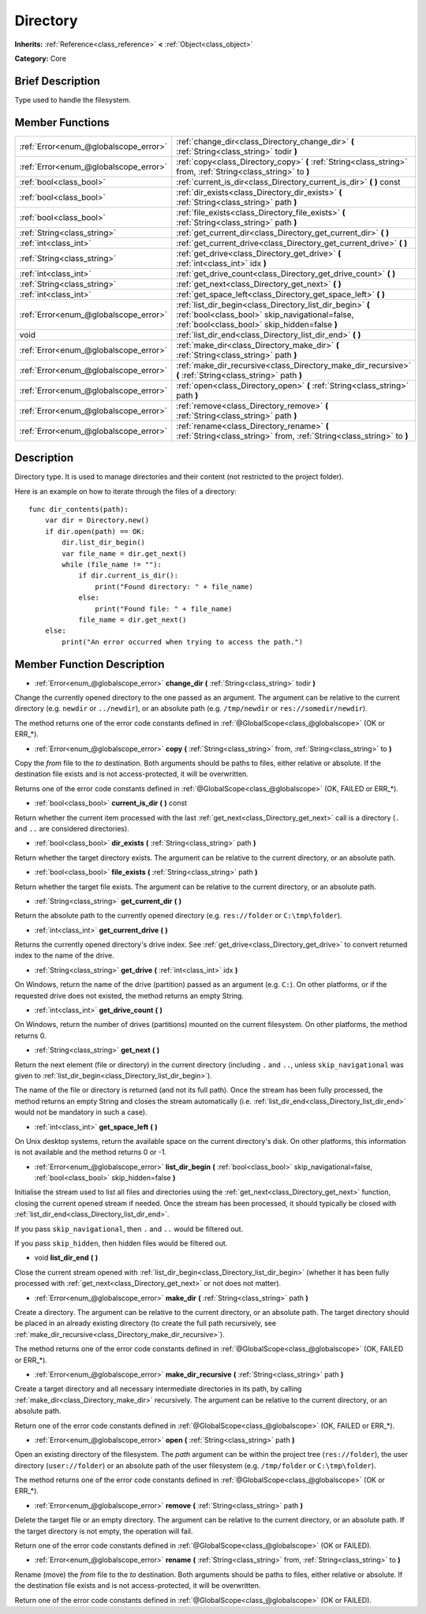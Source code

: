 .. Generated automatically by doc/tools/makerst.py in Godot's source tree.
.. DO NOT EDIT THIS FILE, but the Directory.xml source instead.
.. The source is found in doc/classes or modules/<name>/doc_classes.

.. _class_Directory:

Directory
=========

**Inherits:** :ref:`Reference<class_reference>` **<** :ref:`Object<class_object>`

**Category:** Core

Brief Description
-----------------

Type used to handle the filesystem.

Member Functions
----------------

+----------------------------------------+--------------------------------------------------------------------------------------------------------------------------------------------------------------+
| :ref:`Error<enum_@globalscope_error>`  | :ref:`change_dir<class_Directory_change_dir>` **(** :ref:`String<class_string>` todir **)**                                                                  |
+----------------------------------------+--------------------------------------------------------------------------------------------------------------------------------------------------------------+
| :ref:`Error<enum_@globalscope_error>`  | :ref:`copy<class_Directory_copy>` **(** :ref:`String<class_string>` from, :ref:`String<class_string>` to **)**                                               |
+----------------------------------------+--------------------------------------------------------------------------------------------------------------------------------------------------------------+
| :ref:`bool<class_bool>`                | :ref:`current_is_dir<class_Directory_current_is_dir>` **(** **)** const                                                                                      |
+----------------------------------------+--------------------------------------------------------------------------------------------------------------------------------------------------------------+
| :ref:`bool<class_bool>`                | :ref:`dir_exists<class_Directory_dir_exists>` **(** :ref:`String<class_string>` path **)**                                                                   |
+----------------------------------------+--------------------------------------------------------------------------------------------------------------------------------------------------------------+
| :ref:`bool<class_bool>`                | :ref:`file_exists<class_Directory_file_exists>` **(** :ref:`String<class_string>` path **)**                                                                 |
+----------------------------------------+--------------------------------------------------------------------------------------------------------------------------------------------------------------+
| :ref:`String<class_string>`            | :ref:`get_current_dir<class_Directory_get_current_dir>` **(** **)**                                                                                          |
+----------------------------------------+--------------------------------------------------------------------------------------------------------------------------------------------------------------+
| :ref:`int<class_int>`                  | :ref:`get_current_drive<class_Directory_get_current_drive>` **(** **)**                                                                                      |
+----------------------------------------+--------------------------------------------------------------------------------------------------------------------------------------------------------------+
| :ref:`String<class_string>`            | :ref:`get_drive<class_Directory_get_drive>` **(** :ref:`int<class_int>` idx **)**                                                                            |
+----------------------------------------+--------------------------------------------------------------------------------------------------------------------------------------------------------------+
| :ref:`int<class_int>`                  | :ref:`get_drive_count<class_Directory_get_drive_count>` **(** **)**                                                                                          |
+----------------------------------------+--------------------------------------------------------------------------------------------------------------------------------------------------------------+
| :ref:`String<class_string>`            | :ref:`get_next<class_Directory_get_next>` **(** **)**                                                                                                        |
+----------------------------------------+--------------------------------------------------------------------------------------------------------------------------------------------------------------+
| :ref:`int<class_int>`                  | :ref:`get_space_left<class_Directory_get_space_left>` **(** **)**                                                                                            |
+----------------------------------------+--------------------------------------------------------------------------------------------------------------------------------------------------------------+
| :ref:`Error<enum_@globalscope_error>`  | :ref:`list_dir_begin<class_Directory_list_dir_begin>` **(** :ref:`bool<class_bool>` skip_navigational=false, :ref:`bool<class_bool>` skip_hidden=false **)** |
+----------------------------------------+--------------------------------------------------------------------------------------------------------------------------------------------------------------+
| void                                   | :ref:`list_dir_end<class_Directory_list_dir_end>` **(** **)**                                                                                                |
+----------------------------------------+--------------------------------------------------------------------------------------------------------------------------------------------------------------+
| :ref:`Error<enum_@globalscope_error>`  | :ref:`make_dir<class_Directory_make_dir>` **(** :ref:`String<class_string>` path **)**                                                                       |
+----------------------------------------+--------------------------------------------------------------------------------------------------------------------------------------------------------------+
| :ref:`Error<enum_@globalscope_error>`  | :ref:`make_dir_recursive<class_Directory_make_dir_recursive>` **(** :ref:`String<class_string>` path **)**                                                   |
+----------------------------------------+--------------------------------------------------------------------------------------------------------------------------------------------------------------+
| :ref:`Error<enum_@globalscope_error>`  | :ref:`open<class_Directory_open>` **(** :ref:`String<class_string>` path **)**                                                                               |
+----------------------------------------+--------------------------------------------------------------------------------------------------------------------------------------------------------------+
| :ref:`Error<enum_@globalscope_error>`  | :ref:`remove<class_Directory_remove>` **(** :ref:`String<class_string>` path **)**                                                                           |
+----------------------------------------+--------------------------------------------------------------------------------------------------------------------------------------------------------------+
| :ref:`Error<enum_@globalscope_error>`  | :ref:`rename<class_Directory_rename>` **(** :ref:`String<class_string>` from, :ref:`String<class_string>` to **)**                                           |
+----------------------------------------+--------------------------------------------------------------------------------------------------------------------------------------------------------------+

Description
-----------

Directory type. It is used to manage directories and their content (not restricted to the project folder).

Here is an example on how to iterate through the files of a directory:

::

    func dir_contents(path):
        var dir = Directory.new()
        if dir.open(path) == OK:
            dir.list_dir_begin()
            var file_name = dir.get_next()
            while (file_name != ""):
                if dir.current_is_dir():
                    print("Found directory: " + file_name)
                else:
                    print("Found file: " + file_name)
                file_name = dir.get_next()
        else:
            print("An error occurred when trying to access the path.")

Member Function Description
---------------------------

.. _class_Directory_change_dir:

- :ref:`Error<enum_@globalscope_error>` **change_dir** **(** :ref:`String<class_string>` todir **)**

Change the currently opened directory to the one passed as an argument. The argument can be relative to the current directory (e.g. ``newdir`` or ``../newdir``), or an absolute path (e.g. ``/tmp/newdir`` or ``res://somedir/newdir``).

The method returns one of the error code constants defined in :ref:`@GlobalScope<class_@globalscope>` (OK or ERR\_\*).

.. _class_Directory_copy:

- :ref:`Error<enum_@globalscope_error>` **copy** **(** :ref:`String<class_string>` from, :ref:`String<class_string>` to **)**

Copy the *from* file to the *to* destination. Both arguments should be paths to files, either relative or absolute. If the destination file exists and is not access-protected, it will be overwritten.

Returns one of the error code constants defined in :ref:`@GlobalScope<class_@globalscope>` (OK, FAILED or ERR\_\*).

.. _class_Directory_current_is_dir:

- :ref:`bool<class_bool>` **current_is_dir** **(** **)** const

Return whether the current item processed with the last :ref:`get_next<class_Directory_get_next>` call is a directory (``.`` and ``..`` are considered directories).

.. _class_Directory_dir_exists:

- :ref:`bool<class_bool>` **dir_exists** **(** :ref:`String<class_string>` path **)**

Return whether the target directory exists. The argument can be relative to the current directory, or an absolute path.

.. _class_Directory_file_exists:

- :ref:`bool<class_bool>` **file_exists** **(** :ref:`String<class_string>` path **)**

Return whether the target file exists. The argument can be relative to the current directory, or an absolute path.

.. _class_Directory_get_current_dir:

- :ref:`String<class_string>` **get_current_dir** **(** **)**

Return the absolute path to the currently opened directory (e.g. ``res://folder`` or ``C:\tmp\folder``).

.. _class_Directory_get_current_drive:

- :ref:`int<class_int>` **get_current_drive** **(** **)**

Returns the currently opened directory's drive index. See :ref:`get_drive<class_Directory_get_drive>` to convert returned index to the name of the drive.

.. _class_Directory_get_drive:

- :ref:`String<class_string>` **get_drive** **(** :ref:`int<class_int>` idx **)**

On Windows, return the name of the drive (partition) passed as an argument (e.g. ``C:``). On other platforms, or if the requested drive does not existed, the method returns an empty String.

.. _class_Directory_get_drive_count:

- :ref:`int<class_int>` **get_drive_count** **(** **)**

On Windows, return the number of drives (partitions) mounted on the current filesystem. On other platforms, the method returns 0.

.. _class_Directory_get_next:

- :ref:`String<class_string>` **get_next** **(** **)**

Return the next element (file or directory) in the current directory (including ``.`` and ``..``, unless ``skip_navigational`` was given to :ref:`list_dir_begin<class_Directory_list_dir_begin>`).

The name of the file or directory is returned (and not its full path). Once the stream has been fully processed, the method returns an empty String and closes the stream automatically (i.e. :ref:`list_dir_end<class_Directory_list_dir_end>` would not be mandatory in such a case).

.. _class_Directory_get_space_left:

- :ref:`int<class_int>` **get_space_left** **(** **)**

On Unix desktop systems, return the available space on the current directory's disk. On other platforms, this information is not available and the method returns 0 or -1.

.. _class_Directory_list_dir_begin:

- :ref:`Error<enum_@globalscope_error>` **list_dir_begin** **(** :ref:`bool<class_bool>` skip_navigational=false, :ref:`bool<class_bool>` skip_hidden=false **)**

Initialise the stream used to list all files and directories using the :ref:`get_next<class_Directory_get_next>` function, closing the current opened stream if needed. Once the stream has been processed, it should typically be closed with :ref:`list_dir_end<class_Directory_list_dir_end>`.

If you pass ``skip_navigational``, then ``.`` and ``..`` would be filtered out.

If you pass ``skip_hidden``, then hidden files would be filtered out.

.. _class_Directory_list_dir_end:

- void **list_dir_end** **(** **)**

Close the current stream opened with :ref:`list_dir_begin<class_Directory_list_dir_begin>` (whether it has been fully processed with :ref:`get_next<class_Directory_get_next>` or not does not matter).

.. _class_Directory_make_dir:

- :ref:`Error<enum_@globalscope_error>` **make_dir** **(** :ref:`String<class_string>` path **)**

Create a directory. The argument can be relative to the current directory, or an absolute path. The target directory should be placed in an already existing directory (to create the full path recursively, see :ref:`make_dir_recursive<class_Directory_make_dir_recursive>`).

The method returns one of the error code constants defined in :ref:`@GlobalScope<class_@globalscope>` (OK, FAILED or ERR\_\*).

.. _class_Directory_make_dir_recursive:

- :ref:`Error<enum_@globalscope_error>` **make_dir_recursive** **(** :ref:`String<class_string>` path **)**

Create a target directory and all necessary intermediate directories in its path, by calling :ref:`make_dir<class_Directory_make_dir>` recursively. The argument can be relative to the current directory, or an absolute path.

Return one of the error code constants defined in :ref:`@GlobalScope<class_@globalscope>` (OK, FAILED or ERR\_\*).

.. _class_Directory_open:

- :ref:`Error<enum_@globalscope_error>` **open** **(** :ref:`String<class_string>` path **)**

Open an existing directory of the filesystem. The *path* argument can be within the project tree (``res://folder``), the user directory (``user://folder``) or an absolute path of the user filesystem (e.g. ``/tmp/folder`` or ``C:\tmp\folder``).

The method returns one of the error code constants defined in :ref:`@GlobalScope<class_@globalscope>` (OK or ERR\_\*).

.. _class_Directory_remove:

- :ref:`Error<enum_@globalscope_error>` **remove** **(** :ref:`String<class_string>` path **)**

Delete the target file or an empty directory. The argument can be relative to the current directory, or an absolute path. If the target directory is not empty, the operation will fail.

Return one of the error code constants defined in :ref:`@GlobalScope<class_@globalscope>` (OK or FAILED).

.. _class_Directory_rename:

- :ref:`Error<enum_@globalscope_error>` **rename** **(** :ref:`String<class_string>` from, :ref:`String<class_string>` to **)**

Rename (move) the *from* file to the *to* destination. Both arguments should be paths to files, either relative or absolute. If the destination file exists and is not access-protected, it will be overwritten.

Return one of the error code constants defined in :ref:`@GlobalScope<class_@globalscope>` (OK or FAILED).


